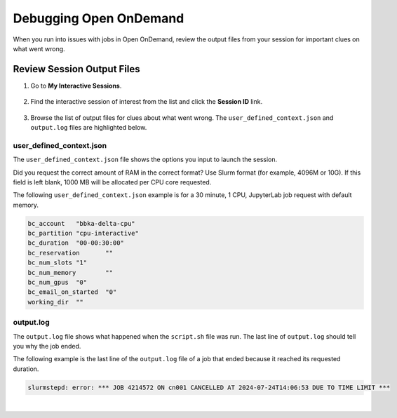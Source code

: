 .. _debug_ood:

Debugging Open OnDemand
===========================

When you run into issues with jobs in Open OnDemand, review the output files from your session for important clues on what went wrong. 

Review Session Output Files
------------------------------

#. Go to **My Interactive Sessions**.

   .. figure:: ../images/ood/ood-my-interactive-sessions.jpg
      :alt: My interactive sessions button in the upper OOD menu.
      :width: 800

#. Find the interactive session of interest from the list and click the **Session ID** link.

   .. figure:: ../images/ood/ood-session-id.jpg
      :alt: Example interactive session with the Session ID field highlighted.
      :width: 700

#. Browse the list of output files for clues about what went wrong. The ``user_defined_context.json`` and ``output.log`` files are highlighted below.

user_defined_context.json
~~~~~~~~~~~~~~~~~~~~~~~~~~

The ``user_defined_context.json`` file shows the options you input to launch the session. 

Did you request the correct amount of RAM in the correct format? Use Slurm format (for example, 4096M or 10G). If this field is left blank, 1000 MB will be allocated per CPU core requested.

The following ``user_defined_context.json`` example is for a 30 minute, 1 CPU, JupyterLab job request with default memory.

.. code-block:: terminal
   
   bc_account	"bbka-delta-cpu"
   bc_partition	"cpu-interactive"
   bc_duration	"00-00:30:00"
   bc_reservation	""
   bc_num_slots	"1"
   bc_num_memory	""
   bc_num_gpus	"0"
   bc_email_on_started	"0"
   working_dir	""

output.log
~~~~~~~~~~~

The ``output.log`` file shows what happened when the ``script.sh`` file was run. The last line of ``output.log`` should tell you why the job ended. 

The following example is the last line of the ``output.log`` file of a job that ended because it reached its requested duration.

.. code-block:: terminal

   slurmstepd: error: *** JOB 4214572 ON cn001 CANCELLED AT 2024-07-24T14:06:53 DUE TO TIME LIMIT ***

|
